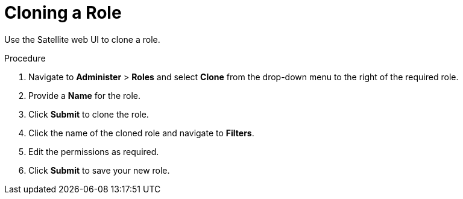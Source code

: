 [id='cloning-a-role_{context}']
= Cloning a Role

Use the Satellite web UI to clone a role.

.Procedure

. Navigate to *Administer* > *Roles* and select *Clone* from the drop-down menu to the right of the required role.
. Provide a *Name* for the role.
. Click *Submit* to clone the role.
. Click the name of the cloned role and navigate to *Filters*.
. Edit the permissions as required.
. Click *Submit* to save your new role.